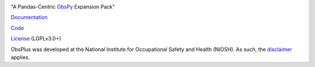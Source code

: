 .. image:: https://imgur.com/a/eOXflxB
"A Pandas-Centric ObsPy_ Expansion Pack"

|Build Status| |Coverage| |Doc Status| |Version Status|

Documentation_

Code_

License_ (LGPLv3.0+)

ObsPlus was developed at the National Institute for Occupational Safety and Health (NIOSH).
As such, the disclaimer_ applies.

.. _disclaimer: https://github.com/niosh-mining/about
.. _ObsPy: https://github.com/obspy/obspy
.. _Documentation: https://obsplus.readthedocs.io/en/latest/
.. _Code: https://github.com/niosh-mining/obsplus
.. _License: https://choosealicense.com/licenses/lgpl-3.0/
.. |Build Status| image:: https://travis-ci.org/niosh-mining/obsplus.svg?branch=master
   :target: https://travis-ci.org/niosh-mining/obsplus
.. |Coverage| image:: https://coveralls.io/repos/github/niosh-mining/obsplus/badge.svg?branch=master
   :target: https://coveralls.io/github/niosh-mining/obsplus?branch=master

.. |Doc Status| image:: https://readthedocs.org/projects/obsplus/badge/?version=latest
   :target: http://obsplus.readthedocs.io/en/latest/?badge=latest
   :alt: Documentation Status

.. |Version Status| image:: https://img.shields.io/pypi/v/spype.svg
   :target: https://pypi.python.org/pypi/obsplus/


